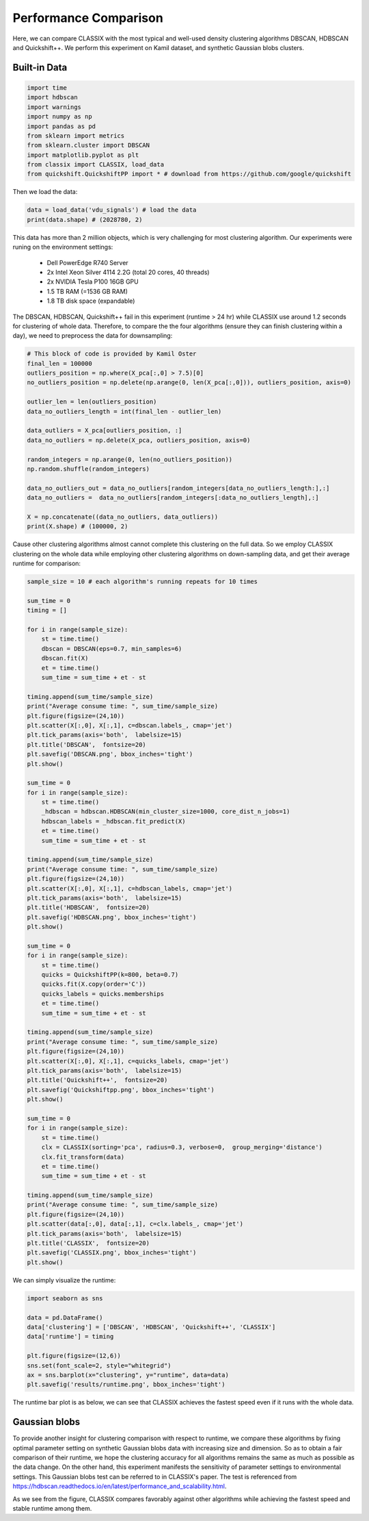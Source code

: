 Performance Comparison
======================================

Here, we can compare CLASSIX with the most typical and well-used density clustering algorithms DBSCAN, HDBSCAN and Quickshift++.
We perform this experiment on Kamil dataset, and synthetic Gaussian blobs clusters.

Built-in Data
##################

.. code:: python

    import time
    import hdbscan
    import warnings
    import numpy as np
    import pandas as pd
    from sklearn import metrics
    from sklearn.cluster import DBSCAN
    import matplotlib.pyplot as plt
    from classix import CLASSIX, load_data
    from quickshift.QuickshiftPP import * # download from https://github.com/google/quickshift

Then we load the data:

.. code:: python

    data = load_data('vdu_signals') # load the data
    print(data.shape) # (2028780, 2)

This data has more than 2 million objects, which is very challenging for most clustering algorithm. Our experiments were runing on the environment settings:

    * Dell PowerEdge R740 Server
    * 2x Intel Xeon Silver 4114 2.2G (total 20 cores, 40 threads)
    * 2x NVIDIA Tesla P100 16GB GPU
    * 1.5 TB RAM (=1536 GB RAM)
    * 1.8 TB disk space (expandable)

The DBSCAN, HDBSCAN, Quickshift++ fail in this experiment (runtime > 24 hr) while CLASSIX use around 1.2 seconds for clustering of whole data.
Therefore, to compare the the four algorithms (ensure they can finish clustering within a day), we need to preprocess the data for downsampling:

.. code:: python
    
    # This block of code is provided by Kamil Oster
    final_len = 100000
    outliers_position = np.where(X_pca[:,0] > 7.5)[0]
    no_outliers_position = np.delete(np.arange(0, len(X_pca[:,0])), outliers_position, axis=0)

    outlier_len = len(outliers_position)
    data_no_outliers_length = int(final_len - outlier_len)

    data_outliers = X_pca[outliers_position, :]
    data_no_outliers = np.delete(X_pca, outliers_position, axis=0)

    random_integers = np.arange(0, len(no_outliers_position))
    np.random.shuffle(random_integers)

    data_no_outliers_out = data_no_outliers[random_integers[data_no_outliers_length:],:]
    data_no_outliers =  data_no_outliers[random_integers[:data_no_outliers_length],:]

    X = np.concatenate((data_no_outliers, data_outliers))
    print(X.shape) # (100000, 2)

Cause other clustering algorithms almost cannot complete this clustering on the full data. So we employ CLASSIX clustering on the whole data while employing other clustering algorithms on down-sampling data, and get their average runtime for comparison:

.. code:: python
    
    sample_size = 10 # each algorithm's running repeats for 10 times

    sum_time = 0
    timing = []

    for i in range(sample_size):
        st = time.time()
        dbscan = DBSCAN(eps=0.7, min_samples=6)
        dbscan.fit(X)
        et = time.time() 
        sum_time = sum_time + et - st

    timing.append(sum_time/sample_size)
    print("Average consume time: ", sum_time/sample_size)
    plt.figure(figsize=(24,10))
    plt.scatter(X[:,0], X[:,1], c=dbscan.labels_, cmap='jet')
    plt.tick_params(axis='both',  labelsize=15)
    plt.title('DBSCAN',  fontsize=20)
    plt.savefig('DBSCAN.png', bbox_inches='tight')
    plt.show()

    sum_time = 0
    for i in range(sample_size): 
        st = time.time()
        _hdbscan = hdbscan.HDBSCAN(min_cluster_size=1000, core_dist_n_jobs=1)
        hdbscan_labels = _hdbscan.fit_predict(X)
        et = time.time()
        sum_time = sum_time + et - st

    timing.append(sum_time/sample_size)
    print("Average consume time: ", sum_time/sample_size)
    plt.figure(figsize=(24,10))
    plt.scatter(X[:,0], X[:,1], c=hdbscan_labels, cmap='jet')
    plt.tick_params(axis='both',  labelsize=15)
    plt.title('HDBSCAN',  fontsize=20)
    plt.savefig('HDBSCAN.png', bbox_inches='tight')
    plt.show()

    sum_time = 0
    for i in range(sample_size):
        st = time.time()
        quicks = QuickshiftPP(k=800, beta=0.7)
        quicks.fit(X.copy(order='C'))
        quicks_labels = quicks.memberships
        et = time.time()
        sum_time = sum_time + et - st

    timing.append(sum_time/sample_size)
    print("Average consume time: ", sum_time/sample_size)
    plt.figure(figsize=(24,10))
    plt.scatter(X[:,0], X[:,1], c=quicks_labels, cmap='jet')
    plt.tick_params(axis='both',  labelsize=15)
    plt.title('Quickshift++',  fontsize=20)
    plt.savefig('Quickshiftpp.png', bbox_inches='tight')
    plt.show()

    sum_time = 0
    for i in range(sample_size):
        st = time.time()
        clx = CLASSIX(sorting='pca', radius=0.3, verbose=0,  group_merging='distance')
        clx.fit_transform(data)
        et = time.time()
        sum_time = sum_time + et - st
    
    timing.append(sum_time/sample_size)
    print("Average consume time: ", sum_time/sample_size)
    plt.figure(figsize=(24,10))
    plt.scatter(data[:,0], data[:,1], c=clx.labels_, cmap='jet')
    plt.tick_params(axis='both',  labelsize=15)
    plt.title('CLASSIX',  fontsize=20)
    plt.savefig('CLASSIX.png', bbox_inches='tight')
    plt.show()

.. image:: images/DBSCAN_kamil.png
.. image:: images/HDBSCAN_kamil.png
.. image:: images/Quickshiftpp_kamil.png
.. image:: images/CLASSIX_kamil.png

We can simply visualize the runtime:

.. code:: python

    import seaborn as sns

    data = pd.DataFrame()
    data['clustering'] = ['DBSCAN', 'HDBSCAN', 'Quickshift++', 'CLASSIX']
    data['runtime'] = timing

    plt.figure(figsize=(12,6))
    sns.set(font_scale=2, style="whitegrid")
    ax = sns.barplot(x="clustering", y="runtime", data=data)
    plt.savefig('results/runtime.png', bbox_inches='tight')

The runtime bar plot is as below, we can see that CLASSIX achieves the fastest speed even if it runs with the whole data.

.. image:: images/runtime_kamil.png


Gaussian blobs
##################

To provide another insight for clustering comparison with respect to runtime, we compare these algorithms by fixing optimal parameter setting on synthetic Gaussian blobs data with increasing size and dimension. So as to obtain a fair comparison of their runtime, we hope the clustering accuracy for all algorithms remains the same as much as possible as the data change. On the other hand, this experiment manifests the sensitivity of parameter settings to environmental settings. This Gaussian blobs test can be referred to in CLASSIX's paper. The test is referenced from https://hdbscan.readthedocs.io/en/latest/performance_and_scalability.html. 

.. image:: images/performance.png


As we see from the figure, CLASSIX compares favorably against other algorithms while achieving the fastest speed and stable runtime among them.  
